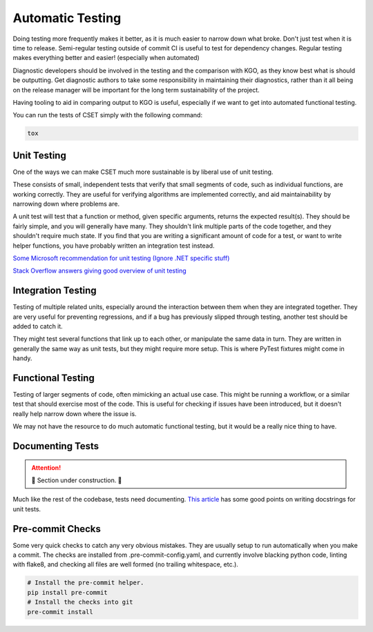 Automatic Testing
=================

Doing testing more frequently makes it better, as it is much easier to narrow
down what broke. Don't just test when it is time to release. Semi-regular
testing outside of commit CI is useful to test for dependency changes. Regular
testing makes everything better and easier! (especially when automated)

Diagnostic developers should be involved in the testing and the comparison with
KGO, as they know best what is should be outputting. Get diagnostic authors to
take some responsibility in maintaining their diagnostics, rather than it all
being on the release manager will be important for the long term sustainability
of the project.

Having tooling to aid in comparing output to KGO is useful, especially if we
want to get into automated functional testing.

You can run the tests of CSET simply with the following command:

.. code-block:: bash

    tox

Unit Testing
------------

One of the ways we can make CSET much more sustainable is by liberal use of unit
testing.

These consists of small, independent tests that verify that small segments of
code, such as individual functions, are working correctly. They are useful for
verifying algorithms are implemented correctly, and aid maintainability by
narrowing down where problems are.

A unit test will test that a function or method, given specific arguments,
returns the expected result(s). They should be fairly simple, and you will
generally have many. They shouldn't link multiple parts of the code together,
and they shouldn't require much state. If you find that you are writing a
significant amount of code for a test, or want to write helper functions, you
have probably written an integration test instead.

`Some Microsoft recommendation for unit testing (Ignore .NET specific stuff)
<https://learn.microsoft.com/en-us/dotnet/core/testing/unit-testing-best-practices>`_

`Stack Overflow answers giving good overview of unit testing
<https://stackoverflow.com/questions/3258733/new-to-unit-testing-how-to-write-great-tests>`_

Integration Testing
-------------------

Testing of multiple related units, especially around the interaction between
them when they are integrated together. They are very useful for preventing
regressions, and if a bug has previously slipped through testing, another test
should be added to catch it.

They might test several functions that link up to each other, or manipulate the
same data in turn. They are written in generally the same way as unit tests, but
they might require more setup. This is where PyTest fixtures might come in
handy.

Functional Testing
------------------

Testing of larger segments of code, often mimicking an actual use case. This
might be running a workflow, or a similar test that should exercise most of the
code. This is useful for checking if issues have been introduced, but it doesn't
really help narrow down where the issue is.

We may not have the resource to do much automatic functional testing, but it
would be a really nice thing to have.

Documenting Tests
-----------------

.. attention::

    🚧 Section under construction. 🚧


Much like the rest of the codebase, tests need documenting. `This article`_ has
some good points on writing docstrings for unit tests.

.. _This article: https://jml.io/pages/test-docstrings.html

Pre-commit Checks
-----------------

Some very quick checks to catch any very obvious mistakes. They are usually
setup to run automatically when you make a commit. The checks are installed from
.pre-commit-config.yaml, and currently involve blacking python code, linting
with flake8, and checking all files are well formed (no trailing whitespace,
etc.).

.. code-block:: bash

    # Install the pre-commit helper.
    pip install pre-commit
    # Install the checks into git
    pre-commit install
